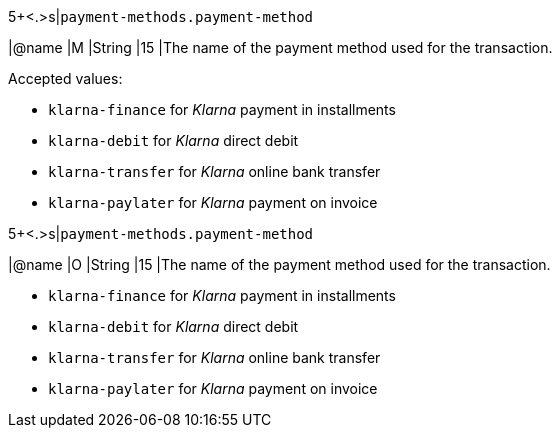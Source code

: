 // tag::authorization[]
5+<.>s|``payment-methods.payment-method``

|@name
|M 
|String
|15 
|The name of the payment method used for the transaction. 

Accepted values: 

  - ``klarna-finance`` for _Klarna_ payment in installments
  - ``klarna-debit`` for _Klarna_ direct debit 
  - ``klarna-transfer`` for _Klarna_ online bank transfer
  - ``klarna-paylater`` for _Klarna_ payment on invoice
//-
// end::authorization[]

// tag::txTypes[]
5+<.>s|``payment-methods.payment-method``

|@name
|O 
|String
|15 
|The name of the payment method used for the transaction. 

  - ``klarna-finance`` for _Klarna_ payment in installments
  - ``klarna-debit`` for _Klarna_ direct debit 
  - ``klarna-transfer`` for _Klarna_ online bank transfer
  - ``klarna-paylater`` for _Klarna_ payment on invoice
//-
// end::txTypes[]
